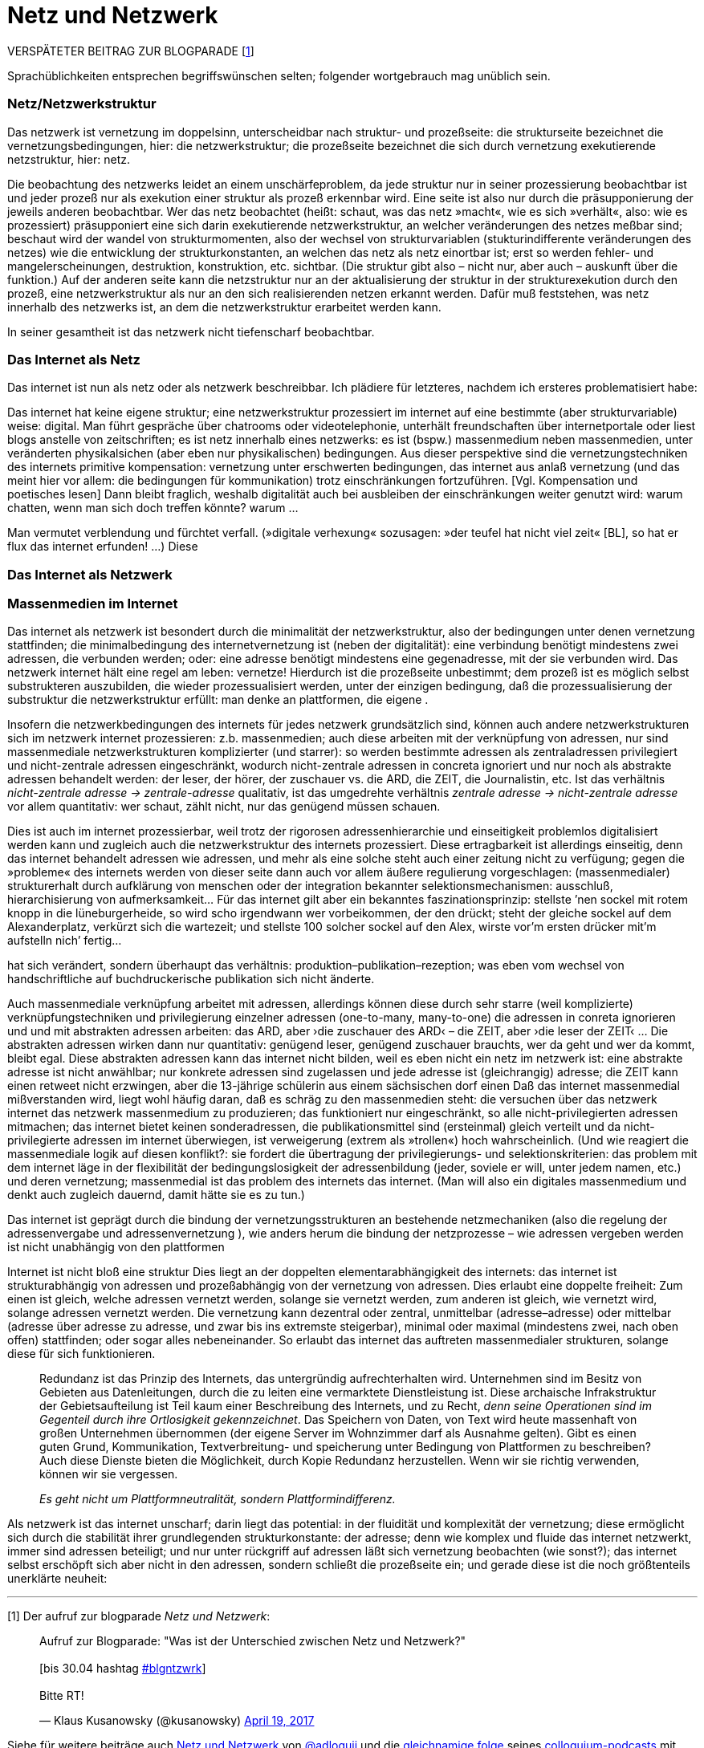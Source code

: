 # Netz und Netzwerk
:hp-tags: netz, netzwerk,
:published_at: 2017-05-04

VERSPÄTETER BEITRAG ZUR BLOGPARADE [<<footnote-1>>]

Sprachüblichkeiten entsprechen begriffswünschen selten; folgender wortgebrauch mag unüblich sein.


### Netz/Netzwerkstruktur

Das netzwerk ist vernetzung im doppelsinn, unterscheidbar nach struktur- und prozeßseite: die strukturseite bezeichnet die vernetzungsbedingungen, hier: die netzwerkstruktur; die prozeßseite bezeichnet die sich durch vernetzung exekutierende netzstruktur, hier: netz.

Die beobachtung des netzwerks leidet an einem unschärfeproblem, da jede struktur nur in seiner prozessierung beobachtbar ist und jeder prozeß nur als exekution einer struktur als prozeß erkennbar wird. Eine seite ist also nur durch die präsupponierung der jeweils anderen beobachtbar. Wer das netz beobachtet (heißt: schaut, was das netz »macht«, wie es sich »verhält«, also: wie es prozessiert) präsupponiert eine sich darin exekutierende netzwerkstruktur, an welcher veränderungen des netzes meßbar sind; beschaut wird der wandel von strukturmomenten, also der wechsel von strukturvariablen (stukturindifferente veränderungen des netzes) wie die entwicklung der strukturkonstanten, an welchen das netz als netz einortbar ist; erst so werden fehler- und mangelerscheinungen, destruktion, konstruktion, etc. sichtbar. (Die struktur gibt also – nicht nur, aber auch – auskunft über die funktion.) Auf der anderen seite kann die netzstruktur nur an der aktualisierung der struktur in der strukturexekution durch den prozeß, eine netzwerkstruktur als nur an den sich realisierenden netzen erkannt werden. Dafür muß feststehen, was netz innerhalb des netzwerks ist, an dem die netzwerkstruktur erarbeitet werden kann.

In seiner gesamtheit ist das netzwerk nicht tiefenscharf beobachtbar.




### Das Internet als Netz

Das internet ist nun als netz oder als netzwerk beschreibbar. Ich plädiere für letzteres, nachdem ich ersteres problematisiert habe:

Das internet hat keine eigene struktur; eine netzwerkstruktur prozessiert im internet auf eine bestimmte (aber strukturvariable) weise: digital. Man führt gespräche über chatrooms oder videotelephonie, unterhält freundschaften über internetportale oder liest blogs anstelle von zeitschriften; es ist netz innerhalb eines netzwerks: es ist (bspw.) massenmedium neben massenmedien, unter veränderten physikalsichen (aber eben nur physikalischen) bedingungen. Aus dieser perspektive sind die vernetzungstechniken des internets primitive kompensation: vernetzung unter erschwerten bedingungen, das internet aus anlaß vernetzung (und das meint hier vor allem: die bedingungen für kommunikation) trotz einschränkungen fortzuführen. [Vgl. Kompensation und poetisches lesen] Dann bleibt fraglich, weshalb digitalität auch bei ausbleiben der einschränkungen weiter genutzt wird: warum chatten, wenn man sich doch treffen könnte? warum … 

Man vermutet verblendung und fürchtet verfall. (»digitale verhexung« sozusagen: »der teufel hat nicht viel zeit« [BL], so hat er flux das internet erfunden! …) Diese



### Das Internet als Netzwerk


### Massenmedien im Internet


Das internet als netzwerk ist besondert durch die minimalität der netzwerkstruktur, also der bedingungen unter denen vernetzung stattfinden; die minimalbedingung des internetvernetzung ist (neben der digitalität): eine verbindung benötigt mindestens zwei adressen, die verbunden werden; oder: eine adresse benötigt mindestens eine gegenadresse, mit der sie verbunden wird. Das netzwerk internet hält eine regel am leben: vernetze! Hierdurch ist die prozeßseite unbestimmt; dem prozeß ist es möglich selbst substrukteren auszubilden, die wieder prozessualisiert werden, unter der einzigen bedingung, daß die prozessualisierung der substruktur die netzwerkstruktur erfüllt: man denke an plattformen, die eigene .

Insofern die netzwerkbedingungen des internets für jedes netzwerk grundsätzlich sind, können auch andere netzwerkstrukturen sich im netzwerk internet prozessieren: z.b. massenmedien; auch diese arbeiten mit der verknüpfung von adressen, nur sind massenmediale netzwerkstrukturen komplizierter (und starrer): so werden bestimmte adressen als zentraladressen privilegiert und nicht-zentrale adressen eingeschränkt, wodurch nicht-zentrale adressen in concreta ignoriert und nur noch als abstrakte adressen behandelt werden: der leser, der hörer, der zuschauer vs. die ARD, die ZEIT, die Journalistin, etc. Ist das verhältnis _nicht-zentrale adresse -> zentrale-adresse_ qualitativ, ist das umgedrehte verhältnis _zentrale adresse -> nicht-zentrale adresse_ vor allem quantitativ: wer schaut, zählt nicht, nur das genügend müssen schauen.

Dies ist auch im internet prozessierbar, weil trotz der rigorosen adressenhierarchie und einseitigkeit problemlos digitalisiert werden kann und zugleich auch die netzwerkstruktur des internets prozessiert. Diese ertragbarkeit ist allerdings einseitig, denn das internet behandelt adressen wie adressen, und mehr als eine solche steht auch einer zeitung nicht zu verfügung; gegen die »probleme« des internets werden von dieser seite dann auch vor allem äußere regulierung vorgeschlagen: (massenmedialer) strukturerhalt durch aufklärung von menschen oder der integration bekannter selektionsmechanismen: ausschluß, hierarchisierung von aufmerksamkeit… Für das internet gilt aber ein bekanntes faszinationsprinzip: stellste ’nen sockel mit rotem knopp in die lüneburgerheide, so wird scho irgendwann wer vorbeikommen, der den drückt; steht der gleiche sockel auf dem Alexanderplatz, verkürzt sich die wartezeit; und stellste 100 solcher sockel auf den Alex, wirste vor’m ersten drücker mit’m aufstelln nich’ fertig…









hat sich verändert, sondern überhaupt das verhältnis: produktion–publikation–rezeption; was eben vom wechsel von handschriftliche auf buchdruckerische publikation sich nicht änderte. 


Auch massenmediale verknüpfung arbeitet mit adressen, allerdings können diese durch sehr starre (weil komplizierte) verknüpfungstechniken und privilegierung einzelner adressen (one-to-many, many-to-one) die adressen in conreta ignorieren und und mit abstrakten adressen arbeiten: das ARD, aber ›die zuschauer des ARD‹ – die ZEIT, aber ›die leser der ZEIT‹ … Die abstrakten adressen wirken dann nur quantitativ: genügend leser, genügend zuschauer brauchts, wer da geht und wer da kommt, bleibt egal. Diese abstrakten adressen kann das internet nicht bilden, weil es eben nicht ein netz im netzwerk ist: eine abstrakte adresse ist nicht anwählbar; nur konkrete adressen sind zugelassen und jede adresse ist (gleichrangig) adresse; die ZEIT kann einen retweet nicht erzwingen, aber die 13-jährige schülerin aus einem sächsischen dorf einen Daß das internet massenmedial mißverstanden wird, liegt wohl häufig daran, daß es schräg zu den massenmedien steht: die versuchen über das netzwerk internet das netzwerk massenmedium zu produzieren; das funktioniert nur eingeschränkt, so alle nicht-privilegierten adressen mitmachen; das internet bietet keinen sonderadressen, die publikationsmittel sind (ersteinmal) gleich verteilt und da nicht-privilegierte adressen im internet überwiegen, ist verweigerung (extrem als »trollen«) hoch wahrscheinlich. (Und wie reagiert die massenmediale logik auf diesen konflikt?: sie fordert die übertragung der privilegierungs- und selektionskriterien: das problem mit dem internet läge in der flexibilität der bedingungslosigkeit der adressenbildung (jeder, soviele er will, unter jedem namen, etc.) und deren vernetzung; massenmedial ist das problem des internets das internet. (Man will also ein digitales massenmedium und denkt auch zugleich dauernd, damit hätte sie es zu tun.)



Das internet ist geprägt durch die bindung der vernetzungsstrukturen an bestehende netzmechaniken (also die regelung der adressenvergabe und adressenvernetzung ), wie anders herum die bindung der netzprozesse – wie adressen vergeben werden ist nicht unabhängig von den plattformen
 
Internet ist nicht bloß eine struktur Dies liegt an der doppelten elementarabhängigkeit des internets: das internet ist strukturabhängig von adressen und prozeßabhängig von der vernetzung von adressen. Dies erlaubt eine doppelte freiheit: Zum einen ist gleich, welche adressen vernetzt werden, solange sie vernetzt werden, zum anderen ist gleich, wie vernetzt wird, solange adressen vernetzt werden. Die vernetzung kann dezentral oder zentral, unmittelbar (adresse–adresse) oder mittelbar (adresse über adresse zu adresse, und zwar bis ins extremste steigerbar), minimal oder maximal (mindestens zwei, nach oben offen) stattfinden; oder sogar alles nebeneinander. So erlaubt das internet das auftreten massenmedialer strukturen, solange diese für sich funktionieren. 


____
Redundanz ist das Prinzip des Internets, das untergründig aufrechterhalten wird. Unternehmen sind im Besitz von Gebieten aus Datenleitungen, durch die zu leiten eine vermarktete Dienstleistung ist. Diese archaische Infrakstruktur der Gebietsaufteilung ist Teil kaum einer Beschreibung des Internets, und zu Recht, _denn seine Operationen sind im Gegenteil durch ihre Ortlosigkeit gekennzeichnet_. Das Speichern von Daten, von Text wird heute massenhaft von großen Unternehmen übernommen (der eigene Server im Wohnzimmer darf als Ausnahme gelten). Gibt es einen guten Grund, Kommunikation, Textverbreitung- und speicherung unter Bedingung von Plattformen zu beschreiben? Auch diese Dienste bieten die Möglichkeit, durch Kopie Redundanz herzustellen. Wenn wir sie richtig verwenden, können wir sie vergessen.

_Es geht nicht um Plattformneutralität, sondern Plattformindifferenz._
____


Als netzwerk ist das internet unscharf; darin liegt das potential: in der fluidität und komplexität der vernetzung; diese ermöglicht sich durch die stabilität ihrer grundlegenden strukturkonstante: der adresse; denn wie komplex und fluide das internet netzwerkt, immer sind adressen beteiligt; und nur unter rückgriff auf adressen läßt sich vernetzung beobachten (wie sonst?); das internet selbst erschöpft sich aber nicht in den adressen, sondern schließt die prozeßseite ein; und gerade diese ist die noch größtenteils unerklärte neuheit:





---

[[footnote-1, 1]] [1] Der aufruf zur blogparade _Netz und Netzwerk_:

++++
<blockquote class="twitter-tweet" data-partner="tweetdeck"><p lang="de" dir="ltr">Aufruf zur Blogparade: &quot;Was ist der Unterschied zwischen Netz und Netzwerk?&quot;<br><br>[bis 30.04 hashtag <a href="https://twitter.com/hashtag/blgntzwrk?src=hash">#blgntzwrk</a>]<br><br>Bitte RT!</p>&mdash; Klaus Kusanowsky (@kusanowsky) <a href="https://twitter.com/kusanowsky/status/854803923751890944">April 19, 2017</a></blockquote>
<script async src="//platform.twitter.com/widgets.js" charset="utf-8"></script>
++++

Siehe für weitere beiträge auch http://professio.ifwo.eu[Netz und Netzwerk] von http://twitter.com/adloquii[@adloquii] und die https://colloquium.ifwo.eu/2017/04/30/netz-und-netzwerk/[gleichnamige folge] seines https://colloquium.ifwo.eu[colloquium-podcasts] mit http://twitter.com/christopheus[@christopheus].

[[footnote-2, 2]] [2] Vernetzung ist hier also im doppelsinne von ding und prozeß der deutschen substantivendung -ung gemeint; ein gutes beispiel ist die »steuerung«, welche die steuermechnaik oder den vorgang des steuerns bezeichnen kann.